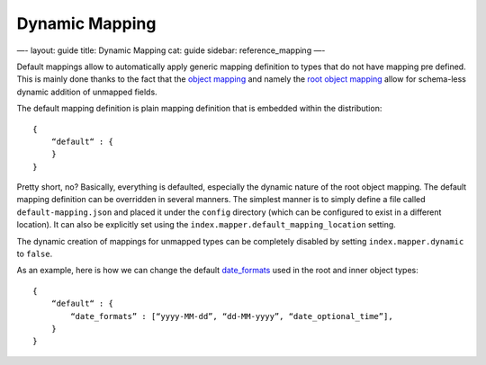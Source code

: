 
=================
 Dynamic Mapping 
=================




—-
layout: guide
title: Dynamic Mapping
cat: guide
sidebar: reference\_mapping
—-

Default mappings allow to automatically apply generic mapping definition
to types that do not have mapping pre defined. This is mainly done
thanks to the fact that the `object mapping <object-type.html>`_ and
namely the `root object mapping <root-object-type.html>`_ allow for
schema-less dynamic addition of unmapped fields.

The default mapping definition is plain mapping definition that is
embedded within the distribution:

::

    {
        “default“ : {
        }
    }

Pretty short, no? Basically, everything is defaulted, especially the
dynamic nature of the root object mapping. The default mapping
definition can be overridden in several manners. The simplest manner is
to simply define a file called ``default-mapping.json`` and placed it
under the ``config`` directory (which can be configured to exist in a
different location). It can also be explicitly set using the
``index.mapper.default_mapping_location`` setting.

The dynamic creation of mappings for unmapped types can be completely
disabled by setting ``index.mapper.dynamic`` to ``false``.

As an example, here is how we can change the default
`date\_formats <date-format.html>`_ used in the root and inner object
types:

::

    {
        “default“ : {
            “date_formats” : [“yyyy-MM-dd”, “dd-MM-yyyy”, “date_optional_time”],
        }
    }




